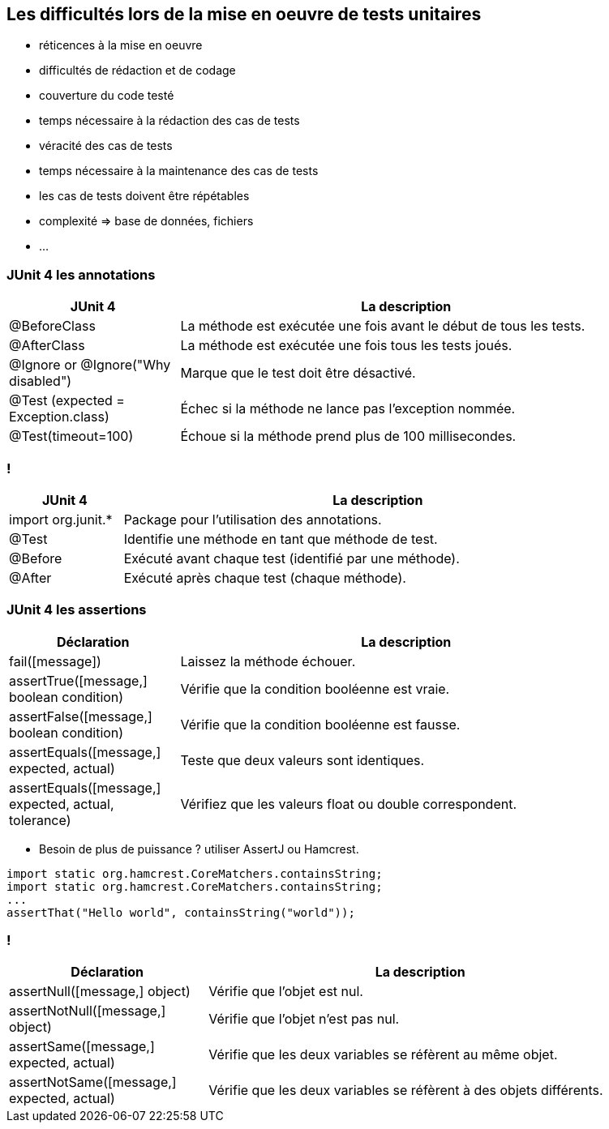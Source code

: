 == Les difficultés lors de la mise en oeuvre de tests unitaires

* réticences à la mise en oeuvre
* difficultés de rédaction et de codage
* couverture du code testé
* temps nécessaire à la rédaction des cas de tests
* véracité des cas de tests
* temps nécessaire à la maintenance des cas de tests
* les cas de tests doivent être répétables
* complexité => base de données, fichiers
* ...

=== JUnit 4 les annotations

[width="90%",frame="topbot",cols="60,160",options="header"]
|======================
|JUnit 4	| La description
|@BeforeClass | La méthode est exécutée une fois avant le début de tous les tests.
|@AfterClass | La méthode est exécutée une fois tous les tests joués.
|@Ignore or @Ignore("Why disabled") |Marque que le test doit être désactivé.
|@Test (expected = Exception.class) |Échec si la méthode ne lance pas l'exception nommée.
|@Test(timeout=100) |Échoue si la méthode prend plus de 100 millisecondes.
|======================

=== !

[width="90%",frame="topbot",cols="40,180",options="header"]
|======================
|JUnit 4	| La description
|import org.junit.* | Package pour l'utilisation des annotations.
|@Test | Identifie une méthode en tant que méthode de test.
|@Before |Exécuté avant chaque test (identifié par une méthode).
|@After |Exécuté après chaque test (chaque méthode).
|======================

=== JUnit 4 les assertions

[width="90%",frame="topbot",cols="60,160",options="header"]
|======================
|Déclaration | La description
|fail([message]) | Laissez la méthode échouer.
|assertTrue([message,] boolean condition) | Vérifie que la condition booléenne est vraie.
|assertFalse([message,] boolean condition) | Vérifie que la condition booléenne est fausse.
|assertEquals([message,] expected, actual) |Teste que deux valeurs sont identiques.
|assertEquals([message,] expected, actual, tolerance) |Vérifiez que les valeurs float ou double correspondent.
|======================

* Besoin de plus de puissance ? utiliser AssertJ ou Hamcrest.

....
import static org.hamcrest.CoreMatchers.containsString;
import static org.hamcrest.CoreMatchers.containsString;
...
assertThat("Hello world", containsString("world"));
....

=== !

[width="90%",frame="topbot",cols="70,150",options="header"]
|======================
|Déclaration | La description
|assertNull([message,] object) |Vérifie que l'objet est nul.
|assertNotNull([message,] object) |Vérifie que l'objet n'est pas nul.
|assertSame([message,] expected, actual) | Vérifie que les deux variables se réfèrent au même objet.
|assertNotSame([message,] expected, actual) | Vérifie que les deux variables se réfèrent à des objets différents.
|======================